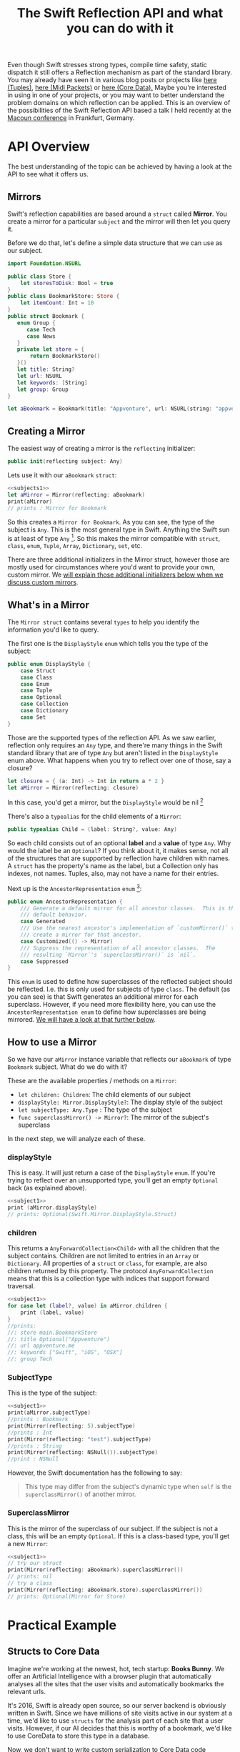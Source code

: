 #+title: The Swift Reflection API and what you can do with it
#+tags: swift cocoa ios
#+keywords: feature swift reflection struct class displayType mirror api reflecting any anyobject
#+summary: In this post I'll examine the Swift reflection API, see how fast it is, and will try to show use cases where it can be applied successfully.
#+description: In this post I'll examine the Swift reflection API, see how fast it is, and will try to show use cases where it can be applied successfully.
#+OPTIONS: toc:t 

Even though Swift stresses strong types, compile time safety, static dispatch it still offers a Reflection mechanism as part of the standard library. You may already have seen it in various blog posts or projects like [[http://design.featherless.software/enumerating-tuple-values-swift/?utm_campaign%3DSwift%252BSandbox&utm_medium%3Demail&utm_source%3DSwift_Sandbox_12][here (Tuples)]], [[http://design.featherless.software/enumerate-messages-midipacket-swift-reflection/][here (Midi Packets)]] or [[https://github.com/terhechte/corevalue][here (Core Data).]] Maybe you're interested in using in one of your projects, or you may want to better understand the problem domains on which reflection can be applied. This is an overview of the possibilities of the Swift Reflection API based a talk I held recently at the [[http://www.macoun.de][Macoun conference]] in Frankfurt, Germany.

* API Overview

The best understanding of the topic can be achieved by having a look at the API to see what it offers us.

** Mirrors

Swift's reflection capabilities are based around a =struct= called *Mirror*. You create a mirror for a particular ~subject~ and the mirror will then let you query it.

Before we do that, let's define a simple data structure that we can use as our subject.

#+BEGIN_SRC swift :noweb-ref subjects1
import Foundation.NSURL

public class Store {
    let storesToDisk: Bool = true
}
public class BookmarkStore: Store {
    let itemCount: Int = 10
}
public struct Bookmark {
   enum Group {
      case Tech
      case News
   }
   private let store = {
       return BookmarkStore()
   }()
   let title: String?
   let url: NSURL
   let keywords: [String]
   let group: Group
}

let aBookmark = Bookmark(title: "Appventure", url: NSURL(string: "appventure.me")!, keywords: ["Swift", "iOS", "OSX"], group: .Tech)
#+END_SRC

#+RESULTS:

** Creating a Mirror

The easiest way of creating a mirror is the =reflecting= initializer:

#+BEGIN_SRC swift
public init(reflecting subject: Any)
#+END_SRC

Lets use it with our =aBookmark= =struct=:

#+BEGIN_SRC swift :noweb strip-export :noweb-ref subject1
<<subjects1>>
let aMirror = Mirror(reflecting: aBookmark)
print(aMirror)
// prints : Mirror for Bookmark
#+END_SRC

So this creates a ~Mirror for Bookmark~. As you can see, the type of the subject is =Any=. This is the most general type in Swift. Anything the Swift sun is at least of type =Any= [fn:: In particular, =Any= is an empty protocol and everything implicitly conforms to this protocol]. So this makes the mirror compatible with =struct=, =class=, =enum=, =Tuple=, =Array=, =Dictionary=, =set=, etc.

There are three additional initializers in the Mirror struct, however those are mostly used for circumstances where you'd want to provide your own, custom mirror. We [[#custommirrors][will explain those additional initializers below when we discuss custom mirrors]].

** What's in a Mirror

The =Mirror struct= contains several =types= to help you identify the information you'd like to query.

The first one is the =DisplayStyle= =enum= which tells you the type of the subject:

#+BEGIN_SRC swift
public enum DisplayStyle {
    case Struct
    case Class
    case Enum
    case Tuple
    case Optional
    case Collection
    case Dictionary
    case Set
}
#+END_SRC

Those are the supported types of the reflection API. As we saw earlier, reflection only requires an =Any= type, and there're many things in the Swift standard library that are of type =Any= but aren't listed in the =DisplayStyle= enum above. What happens when you try to reflect over one of those, say a closure?

#+BEGIN_SRC swift
let closure = { (a: Int) -> Int in return a * 2 }
let aMirror = Mirror(reflecting: closure)
#+END_SRC

In this case, you'd get a mirror, but the =DisplayStyle= would be nil [fn:: Or rather, an empty optional]

There's also a =typealias= for the child elements of a =Mirror=:

#+BEGIN_SRC swift
public typealias Child = (label: String?, value: Any)
#+END_SRC

So each child consists out of an optional *label* and a *value* of type =Any=. Why would the label be an =Optional=? If you think about it, it makes sense, not all of the structures that are supported by reflection have children with names. A =struct= has the property's name as the label, but a Collection only has indexes, not names. Tuples, also, may not have a name for their entries.

Next up is the =AncestorRepresentation= =enum= [fn:: I've shortened the documentation a bit]:

#+BEGIN_SRC swift
public enum AncestorRepresentation {
    /// Generate a default mirror for all ancestor classes.  This is the
    /// default behavior.
    case Generated
    /// Use the nearest ancestor's implementation of `customMirror()` to
    /// create a mirror for that ancestor.      
    case Customized(() -> Mirror)
    /// Suppress the representation of all ancestor classes.  The
    /// resulting `Mirror`'s `superclassMirror()` is `nil`.
    case Suppressed
}
#+END_SRC

This =enum= is used to define how superclasses of the reflected subject should be reflected. I.e. this is only used for subjects of type =class=. The default (as you can see) is that Swift generates an additional mirror for each superclass. However, if you need more flexibility here, you can use the =AncestorRepresentation enum= to define how superclasses are being mirrored. [[#custommirrors][We will have a look at that further below]]. 

** How to use a Mirror

So we have our =aMirror= instance variable that reflects our =aBookmark= of type =Bookmark= subject. What do we do with it?

These are the available properties / methods on a =Mirror=:

- =let children: Children=: The child elements of our subject
- =displayStyle: Mirror.DisplayStyle?=: The display style of the subject
- =let subjectType: Any.Type= : The type of the subject
- =func superclassMirror() -> Mirror?=: The mirror of the subject's superclass

In the next step, we will analyze each of these.

*** displayStyle

This is easy. It will just return a case of the =DisplayStyle= =enum=. If you're trying to reflect over an unsupported type, you'll get an empty =Optional= back (as explained above).

#+BEGIN_SRC swift :noweb strip-export
<<subject1>>
print (aMirror.displayStyle)
// prints: Optional(Swift.Mirror.DisplayStyle.Struct)
#+END_SRC

#+RESULTS:
: Mirror for Bookmark
: Optional(Swift.Mirror.DisplayStyle.Struct)

*** children

This returns a =AnyForwardCollection<Child>= with all the children that the subject contains. Children are not limited to entries in an =Array= or =Dictionary=. All properties of a =struct= or =class=, for example, are also children returned by this property. The protocol =AnyForwardCollection= means that this is a collection type with indices that support forward traversal.

#+BEGIN_SRC swift :noweb strip-export
<<subject1>>
for case let (label?, value) in aMirror.children {
    print (label, value)
}
//prints:
//: store main.BookmarkStore
//: title Optional("Appventure")
//: url appventure.me
//: keywords ["Swift", "iOS", "OSX"]
//: group Tech
#+END_SRC

*** SubjectType

This is the type of the subject:

#+BEGIN_SRC swift :noweb strip-export
<<subject1>>
print(aMirror.subjectType)
//prints : Bookmark
print(Mirror(reflecting: 5).subjectType)
//prints : Int
print(Mirror(reflecting: "test").subjectType)
//prints : String
print(Mirror(reflecting: NSNull()).subjectType)
//print : NSNull
#+END_SRC

However, the Swift documentation has the following to say:
#+BEGIN_QUOTE
This type may differ from the subject's dynamic type when ~self~
is the ~superclassMirror()~ of another mirror.
#+END_QUOTE

*** SuperclassMirror

This is the mirror of the superclass of our subject. If the subject is not a class, this will be an empty =Optional=. If this is a class-based type, you'll get a new =Mirror=:

#+BEGIN_SRC swift :noweb strip-export
<<subject1>>
// try our struct
print(Mirror(reflecting: aBookmark).superclassMirror())
// prints: nil
// try a class
print(Mirror(reflecting: aBookmark.store).superclassMirror())
// prints: Optional(Mirror for Store)

#+END_SRC

#+RESULTS:
: Mirror for Bookmark
: nil
: Optional(Mirror for Store)

* Practical Example

** Structs to Core Data

Imagine we're working at the newest, hot, tech startup: *Books Bunny*.
We offer an Artificial Intelligence with a browser plugin that automatically analyses all the sites that the user visits and automatically bookmarks the relevant urls. 

It's 2016, Swift is already open source, so our server backend is obviously written in Swift. Since we have millions of site visits active in our system at a time, we'd like to use =structs= for the analysis part of each site that a user visits. However, if our AI decides that this is worthy of a bookmark, we'd like to use CoreData to store this type in a database. 

Now, we don't want to write custom serialization to Core Data code whenever we introduce a new =struct=. Rather, we'd like to develop this in a way so that we can utilize it for all future =structs= we develop.

So, how do we do that?

** A Protocol

Remember, we have a =struct= and want to automatically convert this to =NSManagedObject= (*Core Data*).

If we want to support different =structs= or even types, we can implement this as a protocol and then make sure our desired types conform to it. So which functionality should our imaginary protocol offer?

- First, it should allow us to define the name of the *Core Data Entity* that we want to create
- Second, it should have a way to tell it to convert itself to an =NSManagedObject=

Our =protocol= could look something like this:

#+BEGIN_SRC swift
protocol StructDecoder {
    // The name of our Core Data Entity
    static var EntityName: String { get }
    // Return an NSManagedObject with our properties set
    func toCoreData(context: NSManagedObjectContext) throws -> NSManagedObject
}
#+END_SRC

The =toCoreData= method uses the new Swift 2.0 exception handling to throw an error, if the conversion fails. There're several possible error cases, which are outlined in the =ErrorType= =enum= below:

#+BEGIN_SRC swift
enum SerializationError: ErrorType {
    // We only support structs
    case StructRequired
    // The entity does not exist in the Core Data Model
    case UnknownEntity(name: String)
    // The provided type cannot be stored in core data
    case UnsupportedSubType(label: String?)
}
#+END_SRC

We have three error cases that our conversion has to look out for. The first one is that we're trying to apply it to something that is not a =struct=. The second is that the =entity= we're trying to create does not exist in our Core Data Model. The third is that we're trying to write something into Core Data which can not be stored there (i.e. an =enum=).

Let's create a struct and add protocol conformance:

** Bookmark struct

#+BEGIN_SRC swift
struct Bookmark {
   let title: String
   let url: NSURL
   let pagerank: Int
   let created: NSDate
}
#+END_SRC

Next, we'd like to implement the =toCoreData= method.

** Protocol Extension

We could, of course, write this anew for each =struct=, but that's a lot of work. Structs do not support inheritance, so we can't use a base class. However, we can use a =protocol extension= to extend to all conforming =structs=:

#+BEGIN_SRC swift
extension StructDecoder {
    func toCoreData(context: NSManagedObjectContext) throws -> NSManagedObject {
    }
}
#+END_SRC

As this extension is being applied to our conforming =structs=, this method will be called in the structs context. Thus, within the extension, =self= refers to the =struct= which we'd like to analyze.

So, the first step for us is to create an =NSManagedObject= into which we can then write the values from our =Bookmark struct=. How do we do that? 

** A Bit of Core Data

Core Data is a tad verbose, so in order to create an object, we need the following steps:

1. Get the name of the entity which we'd like to create (as a string)
2. Take the =NSManagedObjectContext=, and create an =NSEntityDescription= for our entity
3. Create an =NSManagedObject= with this information.

When we implement this, we have:

#+BEGIN_SRC swift
// Get the name of the Core Data Entity
let entityName = self.dynamicType.EntityName

// Create the Entity Description
// The entity may not exist, so we're using a 'guard let' to throw 
// an error in case it does not exist in our core data model
guard let desc = NSEntityDescription.entityForName(entityName, inManagedObjectContext: context)
    else { throw UnknownEntity(name: entityName) }

// Create the NSManagedObject
let managedObject = NSManagedObject(entity: desc, insertIntoManagedObjectContext: context)
#+END_SRC

** Implementing the Reflection

Next up, we'd like to use the Reflection API to read our bookmarks properties and write it into our =NSManagedObject= instance.

#+BEGIN_SRC swift
// Create a Mirror
let mirror = Mirror(reflecting: self)

// Make sure we're analyzing a struct
guard mirror.displayStyle == .Struct else { throw SerializationError.StructRequired }
#+END_SRC

We're making sure that this is indeed a =struct= by testing the =displayStyle= property.

So now we have a =Mirror= that allows us to read properties, and we have a =NSManagedObject= which we can set properties on. As the mirror offers a way to read all children, we can iterate over them and set the values. So let's do that.

#+BEGIN_SRC swift
for case let (label?, value) in mirror.children {
    managedObject.setValue(value, forKey: label)
}
#+END_SRC

Awesome. However, if we try to compile this, it will fail. The reason is that =setValueForKey= requires an object of type =AnyObject?=, however our =children= property only returns a =tuple= of type =(String?, Any)= - i.e. our value is of type =Any= but we need an =AnyObject=. To solve this, we have to test the value for =AnyObject= conformance. This also means that we can throw an error if we receive a property with a type that does not conform to =AnyObject= (such as an =enum=, for example).

#+NAME: feature-image
#+BEGIN_SRC swift :noweb strip-export :export-image true :export-template template5
let mirror = Mirror(reflecting: self)

guard mirror.displayStyle == .Struct 
  else { throw SerializationError.StructRequired }

for case let (label?, anyValue) in mirror.children {
    if let value = anyValue as? AnyObject {
        managedObject.setValue(child, forKey: label)
    } else {
        throw SerializationError.UnsupportedSubType(label: label)
    }
}
#+END_SRC

Now, our =setValueForKey= method will only be called if and only if the child is of type =AnyObject=.

Now, the only thing left to do is return our =NSManagedObject=. The complete code looks like this:

#+BEGIN_SRC swift
extension StructDecoder {
    func toCoreData(context: NSManagedObjectContext) throws -> NSManagedObject {
        let entityName = self.dynamicType.EntityName

        // Create the Entity Description
        guard let desc = NSEntityDescription.entityForName(entityName, inManagedObjectContext: context)
            else { throw UnknownEntity(name: entityName) }

        // Create the NSManagedObject
        let managedObject = NSManagedObject(entity: desc, insertIntoManagedObjectContext: context)

        // Create a Mirror
        let mirror = Mirror(reflecting: self)

        // Make sure we're analyzing a struct
        guard mirror.displayStyle == .Struct else { throw SerializationError.StructRequired }

        for case let (label?, anyValue) in mirror.children {
            if let value = anyValue as? AnyObject {
                managedObject.setValue(child, forKey: label)
            } else {
                throw SerializationError.UnsupportedSubType(label: label)
            }
        }

        return managedObject
    }
}
#+END_SRC

That's it. We're converting our =struct= to =NSManagedObject=.

* Performance

So, how fast is this? Can this be used well in production? I did some testing:

#+BEGIN_HTML
        <style type="text/css">
         .linechart {
             border: 3px solid white;
             border-radius: 32px;
             font-family: Sans-Serif;
             color: white;
             font-weight: normal;
             padding: 4px;
             margin-bottom: 20px;
         }
         .redxx {
             background-color: red;
         }
         .greenxx {
             background-color: green;
         }
         .linechart > span {
             padding: 4px;
         }
         h3.ggx {
             font-family: Sans-Serif;
font-weight: normal;
         }
         .orangexx {
             background-color: orange;
         }
        </style>
        <div style="background-color: #ccc; padding: 20px; border-radius: 16px;">

        <h3 class='ggx'>Create 2000 NSManagedObjects</h3>

        <div class="linechart greenxx" style="width: 30%">
            <span>Native: 0.062 seconds</span>
        </div>
        <div class="linechart redxx">
            <span>Reflection: 0.207 seconds</span>
        </div>
        </div>
#+END_HTML

Native, here, means creating an =NSManagedObject= and setting the property values via =setValueForKey=. If you create a =NSManagedObject= subclass within Core Data and set the values directly on the properties (without the dynamic =setValueForKey= overhead) this is probably even faster.

So, as you can see, using reflection slows the whole process of creating =NSManagedObjects= down by about *3.5x*. This is fine when you're using this for a limited amount of items, or when you don't have to care about speed. However, when you need to reflect over a huge amount of =structs=, this will probably kill your app's performance.

* Custom Mirrors
:PROPERTIES: 
:CUSTOM_ID: custommirrors
:END:      

As we already discussed earlier, there're other options creating a Mirror. This is useful, for example, if you need to customize just how much of your *subject* can be seen with a mirror. The =Mirror Struct= has additional initializers for this. 

** Collections

The first special =init= is tailor-made for collections:

#+BEGIN_SRC swift
    public init<T, C : CollectionType where C.Generator.Element == Child>
      (_ subject: T, children: C, 
       displayStyle: Mirror.DisplayStyle? = default, 
       ancestorRepresentation: Mirror.AncestorRepresentation = default)
#+END_SRC

Compared to the =init(reflecting:)= initializer above, this one allows us to define much more details about the reflection process.
- It only works for collections
- We can set the subject to be reflected *and* the children of the subject (the collection contents)
  
** Classes or Structs

The second can be used for a =class= or a =struct=.

#+BEGIN_SRC swift
    public init<T>(_ subject: T, 
      children: DictionaryLiteral<String, Any>, 
      displayStyle: Mirror.DisplayStyle? = default, 
      ancestorRepresentation: Mirror.AncestorRepresentation = default)
#+END_SRC

Interesting to note, here, is that you provide the children (i.e. properties) of your subject as a =DictionaryLiteral= which is a bit like a dictionary only that it can be used directly as function parameters. If we implement this for our =Bookmark struct=, it looks like this:

#+BEGIN_SRC swift
extension Bookmark: CustomReflectable {
    func customMirror() -> Mirror {
        let children = DictionaryLiteral<String, Any>(dictionaryLiteral: 
        ("title", self.title), ("pagerank", self.pagerank), 
        ("url", self.url), ("created", self.created), 
        ("keywords", self.keywords), ("group", self.group))

        return Mirror.init(Bookmark.self, children: children, 
            displayStyle: Mirror.DisplayStyle.Struct, 
            ancestorRepresentation:.Suppressed)
    }
}
#+END_SRC

If we do another performance measurement now, there's even a slight improvement:

#+BEGIN_HTML
        <div style="background-color: #ccc; padding: 20px; border-radius: 16px;">

        <h3 class="ggx">Create 2000 NSManagedObjects</h3>

        <div class="linechart greenxx" style="width: 30%">
            <span>Native: 0.062 seconds</span>
        </div>
        <div class="linechart redxx">
            <span>Reflection: 0.207 seconds</span>
        </div>
        <div class="linechart orangexx" style="width: 98%">
            <span>Reflection: 0.203 seconds</span>
        </div>
</div>
#+END_HTML

But hardly worth the effort, as it defeats our initial purpose of reflecting over our =struct='s members. 

* Use Cases

So, where does this leave us? What are good use cases for this? Obviously, if you're working a lot of =NSManagedObject='s, this will considerably slow down your code base. Also if you only have one or two =structs=, it is easier, more performant, and less magical if you simply write a serialization technique yourself with the domain knowledge of your individual =struct=.

Rather, the reflection technique showcased here can be used if you have many, complicated structs, and you'd like to store some of those sometimes. 

Examples would be:

- Setting Favorites
- Storing Bookmarks 
- Staring Items 
- Keeping the last selection
- Storing the ast open item across restarts
- Temporary storage of items during specific processes.

Apart from that, of course, you can also use reflection for other use cases:

- Iterate over tuples
- Analyze classes
- Runtime analysis of object conformance
- Generated detailed logging / debugging information automatically (i.e. for externally generated objects)

* Discussion

The Reflection API exists primarily as a tool for the Playgrounds. Objects conforming to the reflection API can easily be displayed in a hierarchical way in the playgrounds sidebar. Thus, the performance is not optimal. Nevertheless, this has still interesting use cases outside of playgrounds as we explained in the *Use Cases* chapter.

* More Information

The source documentation of the Reflection API is very detailed. I'd encourage everyone to have a look at that as well.

Also, there's a much more exhaustive implementation of the techniques showcased here in the [[http://github.com/terhechte/corevalue][CoreValue]] project on GitHub which allows you to easily encode and decode from / to Structs to CoreData.


